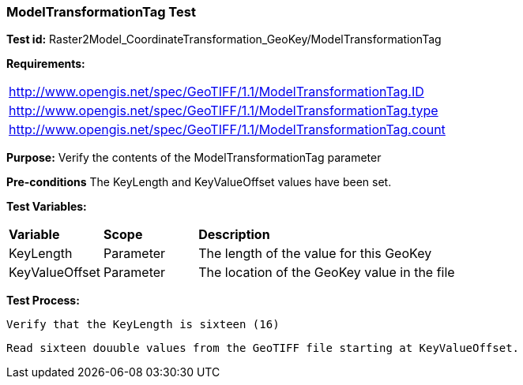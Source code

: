 === ModelTransformationTag Test

*Test id:* Raster2Model_CoordinateTransformation_GeoKey/ModelTransformationTag

*Requirements:* 

[width="100%"]
|===
|http://www.opengis.net/spec/GeoTIFF/1.1/ModelTransformationTag.ID 
|http://www.opengis.net/spec/GeoTIFF/1.1/ModelTransformationTag.type
|http://www.opengis.net/spec/GeoTIFF/1.1/ModelTransformationTag.count
|===

*Purpose:* Verify the contents of the ModelTransformationTag parameter

*Pre-conditions* The KeyLength and KeyValueOffset values have been set. 

*Test Variables:*

[cols=">20,^20,<80",width="100%", Options="header"]
|===
^|**Variable** ^|**Scope** ^|**Description**
|KeyLength |Parameter |The length of the value for this GeoKey
|KeyValueOffset |Parameter |The location of the GeoKey value in the file 
|===

*Test Process:*

    Verify that the KeyLength is sixteen (16)
    
    Read sixteen douuble values from the GeoTIFF file starting at KeyValueOffset.
    
